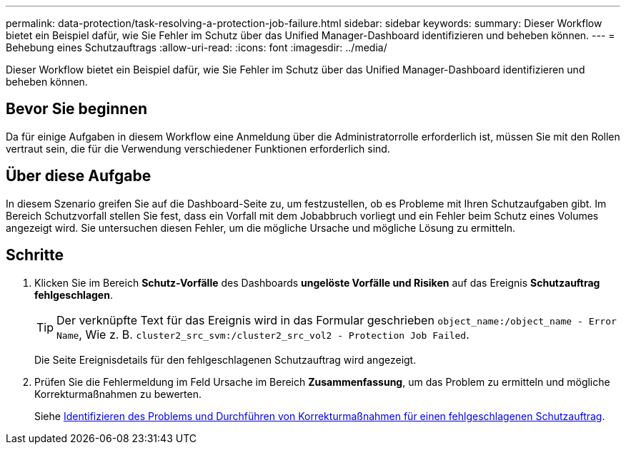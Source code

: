 ---
permalink: data-protection/task-resolving-a-protection-job-failure.html 
sidebar: sidebar 
keywords:  
summary: Dieser Workflow bietet ein Beispiel dafür, wie Sie Fehler im Schutz über das Unified Manager-Dashboard identifizieren und beheben können. 
---
= Behebung eines Schutzauftrags
:allow-uri-read: 
:icons: font
:imagesdir: ../media/


[role="lead"]
Dieser Workflow bietet ein Beispiel dafür, wie Sie Fehler im Schutz über das Unified Manager-Dashboard identifizieren und beheben können.



== Bevor Sie beginnen

Da für einige Aufgaben in diesem Workflow eine Anmeldung über die Administratorrolle erforderlich ist, müssen Sie mit den Rollen vertraut sein, die für die Verwendung verschiedener Funktionen erforderlich sind.



== Über diese Aufgabe

In diesem Szenario greifen Sie auf die Dashboard-Seite zu, um festzustellen, ob es Probleme mit Ihren Schutzaufgaben gibt. Im Bereich Schutzvorfall stellen Sie fest, dass ein Vorfall mit dem Jobabbruch vorliegt und ein Fehler beim Schutz eines Volumes angezeigt wird. Sie untersuchen diesen Fehler, um die mögliche Ursache und mögliche Lösung zu ermitteln.



== Schritte

. Klicken Sie im Bereich *Schutz-Vorfälle* des Dashboards *ungelöste Vorfälle und Risiken* auf das Ereignis *Schutzauftrag fehlgeschlagen*.
+
[TIP]
====
Der verknüpfte Text für das Ereignis wird in das Formular geschrieben `object_name:/object_name - Error Name`, Wie z. B. `cluster2_src_svm:/cluster2_src_vol2 - Protection Job Failed`.

====
+
Die Seite Ereignisdetails für den fehlgeschlagenen Schutzauftrag wird angezeigt.

. Prüfen Sie die Fehlermeldung im Feld Ursache im Bereich *Zusammenfassung*, um das Problem zu ermitteln und mögliche Korrekturmaßnahmen zu bewerten.
+
Siehe xref:task-identifying-the-problem-and-performing-corrective-actions-for-a-failed-protection-job.adoc[Identifizieren des Problems und Durchführen von Korrekturmaßnahmen für einen fehlgeschlagenen Schutzauftrag].


